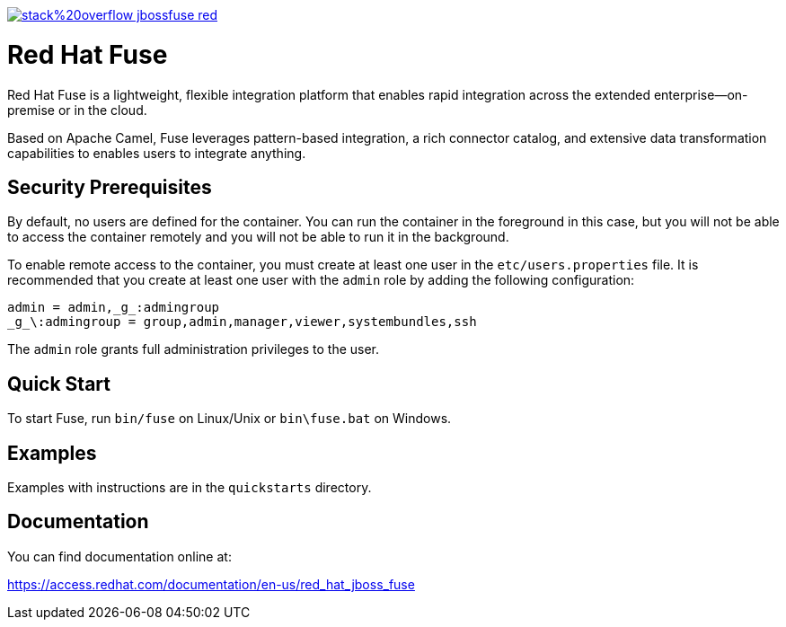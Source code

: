 image:https://img.shields.io/badge/stack%20overflow-jbossfuse-red.svg?colorB=cc0000[link="https://stackoverflow.com/questions/tagged/jbossfuse"]

= Red Hat Fuse
:toc:
:icons: font

Red Hat Fuse is a lightweight, flexible integration platform that enables rapid integration
across the extended enterprise—on-premise or in the cloud.

Based on Apache Camel, Fuse leverages pattern-based integration, a rich connector catalog, and extensive
data transformation capabilities to enables users to integrate anything.

== Security Prerequisites

By default, no users are defined for the container. You can run the container in the
foreground in this case, but you will not be able to access the container remotely
and you will not be able to run it in the background.

To enable remote access to the container, you must create at least one user in
the `etc/users.properties` file. It is recommended that you create at least one user
with the `admin` role by adding the following configuration:

  admin = admin,_g_:admingroup
  _g_\:admingroup = group,admin,manager,viewer,systembundles,ssh

The `admin` role grants full administration privileges to the user.

== Quick Start

To start Fuse, run `bin/fuse` on Linux/Unix or `bin\fuse.bat` on Windows.

== Examples

Examples with instructions are in the `quickstarts` directory.

== Documentation

You can find documentation online at:

https://access.redhat.com/documentation/en-us/red_hat_jboss_fuse
